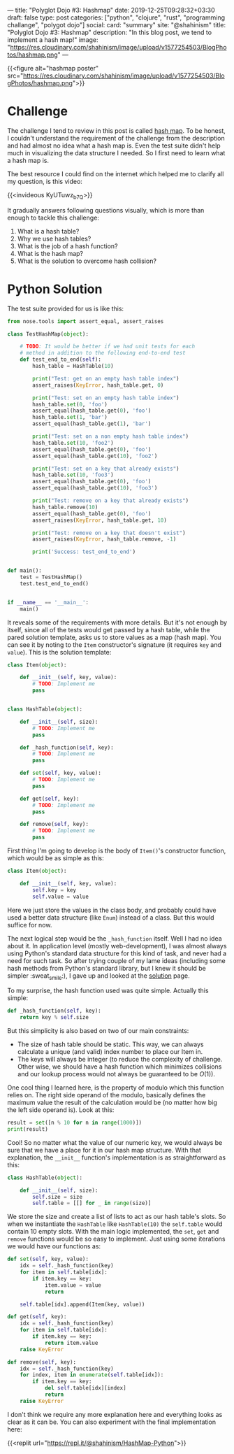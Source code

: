 ---
title: "Polyglot Dojo #3: Hashmap"
date: 2019-12-25T09:28:32+03:30
draft: false
type: post
categories: ["python", "clojure", "rust", "programming challange", "polygot dojo"]
social:
  card: "summary"
  site: "@shahinism"
  title: "Polyglot Dojo #3: Hashmap"
  description: "In this blog post, we tend to implement a hash map!"
  image: "https://res.cloudinary.com/shahinism/image/upload/v1577254503/BlogPhotos/hashmap.png"
---

{{<figure alt="hashmap poster" src="https://res.cloudinary.com/shahinism/image/upload/v1577254503/BlogPhotos/hashmap.png">}}

* Challenge

The challenge I tend to review in this post is called [[https://github.com/donnemartin/interactive-coding-challenges/blob/master/arrays_strings/hash_map/hash_map_challenge.ipynb][hash map]]. To be honest, I
couldn't understand the requirement of the challenge from the description and
had almost no idea what a hash map is. Even the test suite didn't help much in
visualizing the data structure I needed. So I first need to learn what a hash
map is.

The best resource I could find on the internet which helped me to clarify all
my question, is this video:

{{<invideous KyUTuwz_b7Q>}}

It gradually answers following questions visually, which is more than enough to
tackle this challenge:

1. What is a hash table?
2. Why we use hash tables?
3. What is the job of a hash function?
4. What is the hash map?
5. What is the solution to overcome hash collision?

* Python Solution

The test suite provided for us is like this:

#+BEGIN_SRC python
from nose.tools import assert_equal, assert_raises

class TestHashMap(object):

    # TODO: It would be better if we had unit tests for each
    # method in addition to the following end-to-end test
    def test_end_to_end(self):
        hash_table = HashTable(10)

        print("Test: get on an empty hash table index")
        assert_raises(KeyError, hash_table.get, 0)

        print("Test: set on an empty hash table index")
        hash_table.set(0, 'foo')
        assert_equal(hash_table.get(0), 'foo')
        hash_table.set(1, 'bar')
        assert_equal(hash_table.get(1), 'bar')

        print("Test: set on a non empty hash table index")
        hash_table.set(10, 'foo2')
        assert_equal(hash_table.get(0), 'foo')
        assert_equal(hash_table.get(10), 'foo2')

        print("Test: set on a key that already exists")
        hash_table.set(10, 'foo3')
        assert_equal(hash_table.get(0), 'foo')
        assert_equal(hash_table.get(10), 'foo3')

        print("Test: remove on a key that already exists")
        hash_table.remove(10)
        assert_equal(hash_table.get(0), 'foo')
        assert_raises(KeyError, hash_table.get, 10)

        print("Test: remove on a key that doesn't exist")
        assert_raises(KeyError, hash_table.remove, -1)

        print('Success: test_end_to_end')


def main():
    test = TestHashMap()
    test.test_end_to_end()


if __name__ == '__main__':
    main()
#+END_SRC

It reveals some of the requirements with more details. But it's not enough by
itself, since all of the tests would get passed by a hash table, while the pared
solution template, asks us to store values as a map (hash map). You can see it
by noting to the ~Item~ constructor's signature (it requires ~key~ and ~value~).
This is the solution template:

#+BEGIN_SRC python
class Item(object):

    def __init__(self, key, value):
        # TODO: Implement me
        pass


class HashTable(object):

    def __init__(self, size):
        # TODO: Implement me
        pass

    def _hash_function(self, key):
        # TODO: Implement me
        pass

    def set(self, key, value):
        # TODO: Implement me
        pass

    def get(self, key):
        # TODO: Implement me
        pass

    def remove(self, key):
        # TODO: Implement me
        pass
#+END_SRC

First thing I'm going to develop is the body of ~Item()~'s constructor function,
which would be as simple as this:

#+BEGIN_SRC python
class Item(object):

    def __init__(self, key, value):
        self.key = key
        self.value = value
#+END_SRC

Here we just store the values in the class body, and probably could have used a
better data structure (like ~Enum~) instead of a class. But this would suffice
for now.

The next logical step would be the ~_hash_function~ itself. Well I had no idea
about it. In application level (mostly web-development), I was almost always
using Python's standard data structure for this kind of task, and never had a
need for such task. So after trying couple of my lame ideas (including some hash
methods from Python's standard library, but I knew it should be simpler
:sweat_smile:), I gave up and looked at the [[https://github.com/donnemartin/interactive-coding-challenges/blob/master/arrays_strings/hash_map/hash_map_solution.ipynb][solution]] page.

To my surprise, the hash function used was quite simple. Actually this simple:

#+BEGIN_SRC python
def _hash_function(self, key):
    return key % self.size
#+END_SRC

But this simplicity is also based on two of our main constraints:

- The size of hash table should be static. This way, we can always calculate a
  unique (and valid) index number to place our Item in.
- The keys will always be integer (to reduce the complexity of challenge. Other
  wise, we should have a hash function which minimizes collisions and our lookup
  process would not always be guaranteed to be $O(1)$).

One cool thing I learned here, is the property of modulo which this function
relies on. The right side operand of the modulo, basically defines the maximum
value the result of the calculation would be (no matter how big the left side
operand is). Look at this:

#+BEGIN_SRC python :results output
result = set([n % 10 for n in range(1000)])
print(result)
#+END_SRC

#+RESULTS:
: {0, 1, 2, 3, 4, 5, 6, 7, 8, 9}

Cool! So no matter what the value of our numeric key, we would always be sure
that we have a place for it in our hash map structure. With that explanation,
the ~__init__~ function's implementation is as straightforward as this:

#+BEGIN_SRC python
class HashTable(object):

    def __init__(self, size):
        self.size = size
        self.table = [[] for _ in range(size)]
#+END_SRC

We store the size and create a list of lists to act as our hash table's slots.
So when we instantiate the ~HashTable~ like ~HashTable(10)~ the ~self.table~
would contain 10 empty slots. With the main logic implemented, the ~set~, ~get~
and ~remove~ functions would be so easy to implement. Just using some iterations
we would have our functions as:

#+BEGIN_SRC python
def set(self, key, value):
    idx = self._hash_function(key)
    for item in self.table[idx]:
        if item.key == key:
            item.value = value
            return

    self.table[idx].append(Item(key, value))

def get(self, key):
    idx = self._hash_function(key)
    for item in self.table[idx]:
        if item.key == key:
            return item.value
    raise KeyError

def remove(self, key):
    idx = self._hash_function(key)
    for index, item in enumerate(self.table[idx]):
        if item.key == key:
            del self.table[idx][index]
            return
    raise KeyError
#+END_SRC

I don't think we require any more explanation here and everything looks as clear
as it can be. You can also experiment with the final implementation here:

{{<replit url="https://repl.it/@shahinism/HashMap-Python">}}
